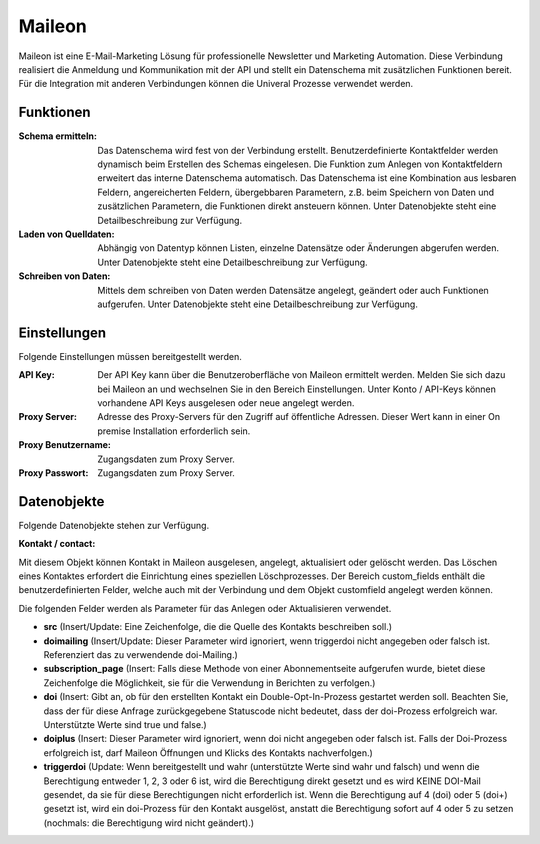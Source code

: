 ﻿Maileon
=======

Maileon ist eine E-Mail-Marketing Lösung für professionelle Newsletter und Marketing Automation.
Diese Verbindung realisiert die Anmeldung und Kommunikation mit der API und stellt ein Datenschema 
mit zusätzlichen Funktionen bereit.
Für die Integration mit anderen Verbindungen können die Univeral Prozesse verwendet werden.

Funktionen
----------

:Schema ermitteln:

    Das Datenschema wird fest von der Verbindung erstellt.
    Benutzerdefinierte Kontaktfelder werden dynamisch beim Erstellen des Schemas eingelesen.
    Die Funktion zum Anlegen von Kontaktfeldern erweitert das interne Datenschema automatisch.
    Das Datenschema ist eine Kombination aus lesbaren Feldern, angereicherten Feldern, 
    übergebbaren Parametern, z.B. beim Speichern von Daten und zusätzlichen Parametern, 
    die Funktionen direkt ansteuern können.
    Unter Datenobjekte steht eine Detailbeschreibung zur Verfügung.

:Laden von Quelldaten:

    Abhängig von Datentyp können Listen, einzelne Datensätze oder Änderungen abgerufen werden.
    Unter Datenobjekte steht eine Detailbeschreibung zur Verfügung.

:Schreiben von Daten:

    Mittels dem schreiben von Daten werden Datensätze angelegt, geändert oder auch Funktionen
    aufgerufen.
    Unter Datenobjekte steht eine Detailbeschreibung zur Verfügung.


Einstellungen
-------------

Folgende Einstellungen müssen bereitgestellt werden.

:API Key:

    Der API Key kann über die Benutzeroberfläche von Maileon ermittelt werden.
    Melden Sie sich dazu bei Maileon an und wechselnen Sie in den Bereich Einstellungen.
    Unter Konto / API-Keys können vorhandene API Keys ausgelesen oder neue angelegt werden.    

:Proxy Server:

    Adresse des Proxy-Servers für den Zugriff auf öffentliche Adressen.
    Dieser Wert kann in einer On premise Installation erforderlich sein.

:Proxy Benutzername:

    Zugangsdaten zum Proxy Server.

:Proxy Passwort:

    Zugangsdaten zum Proxy Server.

Datenobjekte
------------

Folgende Datenobjekte stehen zur Verfügung.

:Kontakt / contact:

Mit diesem Objekt können Kontakt in Maileon ausgelesen, angelegt, aktualisiert oder gelöscht werden.
Das Löschen eines Kontaktes erfordert die Einrichtung eines speziellen Löschprozesses.
Der Bereich custom_fields enthält die benutzerdefinierten Felder, welche auch mit der Verbindung und dem Objekt 
customfield angelegt werden können.

Die folgenden Felder werden als Parameter für das Anlegen oder Aktualisieren verwendet.

- **src** (Insert/Update: Eine Zeichenfolge, die die Quelle des Kontakts beschreiben soll.)
- **doimailing** (Insert/Update: Dieser Parameter wird ignoriert, wenn triggerdoi nicht angegeben oder falsch ist. Referenziert das zu verwendende doi-Mailing.)
- **subscription_page** (Insert: Falls diese Methode von einer Abonnementseite aufgerufen wurde, bietet diese Zeichenfolge die Möglichkeit, sie für die Verwendung in Berichten zu verfolgen.)
- **doi** (Insert: Gibt an, ob für den erstellten Kontakt ein Double-Opt-In-Prozess gestartet werden soll. Beachten Sie, dass der für diese Anfrage zurückgegebene Statuscode nicht bedeutet, dass der doi-Prozess erfolgreich war. Unterstützte Werte sind true und false.)
- **doiplus** (Insert: Dieser Parameter wird ignoriert, wenn doi nicht angegeben oder falsch ist. Falls der Doi-Prozess erfolgreich ist, darf Maileon Öffnungen und Klicks des Kontakts nachverfolgen.)
- **triggerdoi** (Update: Wenn bereitgestellt und wahr (unterstützte Werte sind wahr und falsch) und wenn die Berechtigung entweder 1, 2, 3 oder 6 ist, wird die Berechtigung direkt gesetzt und es wird KEINE DOI-Mail gesendet, da sie für diese Berechtigungen nicht erforderlich ist. Wenn die Berechtigung auf 4 (doi) oder 5 (doi+) gesetzt ist, wird ein doi-Prozess für den Kontakt ausgelöst, anstatt die Berechtigung sofort auf 4 oder 5 zu setzen (nochmals: die Berechtigung wird nicht geändert).)

